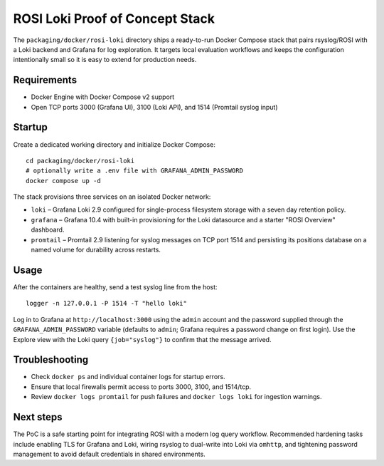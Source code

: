.. _containers-rosi-loki-poc:

ROSI Loki Proof of Concept Stack
================================

The ``packaging/docker/rosi-loki`` directory ships a ready-to-run Docker
Compose stack that pairs rsyslog/ROSI with a Loki backend and Grafana for
log exploration. It targets local evaluation workflows and keeps the
configuration intentionally small so it is easy to extend for production
needs.

Requirements
------------

* Docker Engine with Docker Compose v2 support
* Open TCP ports 3000 (Grafana UI), 3100 (Loki API), and 1514 (Promtail
  syslog input)

Startup
-------

Create a dedicated working directory and initialize Docker Compose::

    cd packaging/docker/rosi-loki
    # optionally write a .env file with GRAFANA_ADMIN_PASSWORD
    docker compose up -d

The stack provisions three services on an isolated Docker network:

* ``loki`` – Grafana Loki 2.9 configured for single-process filesystem
  storage with a seven day retention policy.
* ``grafana`` – Grafana 10.4 with built-in provisioning for the Loki
  datasource and a starter "ROSI Overview" dashboard.
* ``promtail`` – Promtail 2.9 listening for syslog messages on TCP
  port 1514 and persisting its positions database on a named volume for
  durability across restarts.

Usage
-----

After the containers are healthy, send a test syslog line from the host::

    logger -n 127.0.0.1 -P 1514 -T "hello loki"

Log in to Grafana at ``http://localhost:3000`` using the ``admin``
account and the password supplied through the ``GRAFANA_ADMIN_PASSWORD``
variable (defaults to ``admin``; Grafana requires a password change on
first login). Use the Explore view with the Loki query ``{job="syslog"}``
to confirm that the message arrived.

Troubleshooting
---------------

* Check ``docker ps`` and individual container logs for startup errors.
* Ensure that local firewalls permit access to ports 3000, 3100, and
  1514/tcp.
* Review ``docker logs promtail`` for push failures and ``docker logs
  loki`` for ingestion warnings.

Next steps
----------

The PoC is a safe starting point for integrating ROSI with a modern log
query workflow. Recommended hardening tasks include enabling TLS for
Grafana and Loki, wiring rsyslog to dual-write into Loki via ``omhttp``,
and tightening password management to avoid default credentials in
shared environments.

